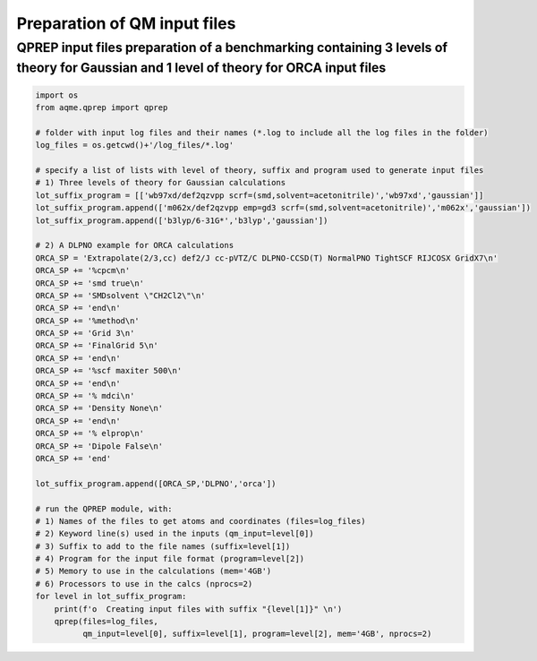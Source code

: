 Preparation of QM input files
=============================

QPREP input files preparation of a benchmarking containing 3 levels of theory for Gaussian and 1 level of theory for ORCA input files
'''''''''''''''''''''''''''''''''''''''''''''''''''''''''''''''''''''''''''''''''''''''''''''''''''''''''''''''''''''''''''''''''''''

.. code:: python

    import os
    from aqme.qprep import qprep
    
    # folder with input log files and their names (*.log to include all the log files in the folder)
    log_files = os.getcwd()+'/log_files/*.log'
    
    # specify a list of lists with level of theory, suffix and program used to generate input files
    # 1) Three levels of theory for Gaussian calculations
    lot_suffix_program = [['wb97xd/def2qzvpp scrf=(smd,solvent=acetonitrile)','wb97xd','gaussian']]
    lot_suffix_program.append(['m062x/def2qzvpp emp=gd3 scrf=(smd,solvent=acetonitrile)','m062x','gaussian'])
    lot_suffix_program.append(['b3lyp/6-31G*','b3lyp','gaussian'])
    
    # 2) A DLPNO example for ORCA calculations
    ORCA_SP = 'Extrapolate(2/3,cc) def2/J cc-pVTZ/C DLPNO-CCSD(T) NormalPNO TightSCF RIJCOSX GridX7\n'
    ORCA_SP += '%cpcm\n'
    ORCA_SP += 'smd true\n'
    ORCA_SP += 'SMDsolvent \"CH2Cl2\"\n'
    ORCA_SP += 'end\n'
    ORCA_SP += '%method\n'
    ORCA_SP += 'Grid 3\n'
    ORCA_SP += 'FinalGrid 5\n'
    ORCA_SP += 'end\n'
    ORCA_SP += '%scf maxiter 500\n'
    ORCA_SP += 'end\n'
    ORCA_SP += '% mdci\n'
    ORCA_SP += 'Density None\n'
    ORCA_SP += 'end\n'
    ORCA_SP += '% elprop\n'
    ORCA_SP += 'Dipole False\n'
    ORCA_SP += 'end'
    
    lot_suffix_program.append([ORCA_SP,'DLPNO','orca'])
    
    # run the QPREP module, with:
    # 1) Names of the files to get atoms and coordinates (files=log_files)
    # 2) Keyword line(s) used in the inputs (qm_input=level[0])
    # 3) Suffix to add to the file names (suffix=level[1])
    # 4) Program for the input file format (program=level[2])
    # 5) Memory to use in the calculations (mem='4GB')
    # 6) Processors to use in the calcs (nprocs=2)
    for level in lot_suffix_program:
        print(f'o  Creating input files with suffix "{level[1]}" \n')
        qprep(files=log_files, 
              qm_input=level[0], suffix=level[1], program=level[2], mem='4GB', nprocs=2)


